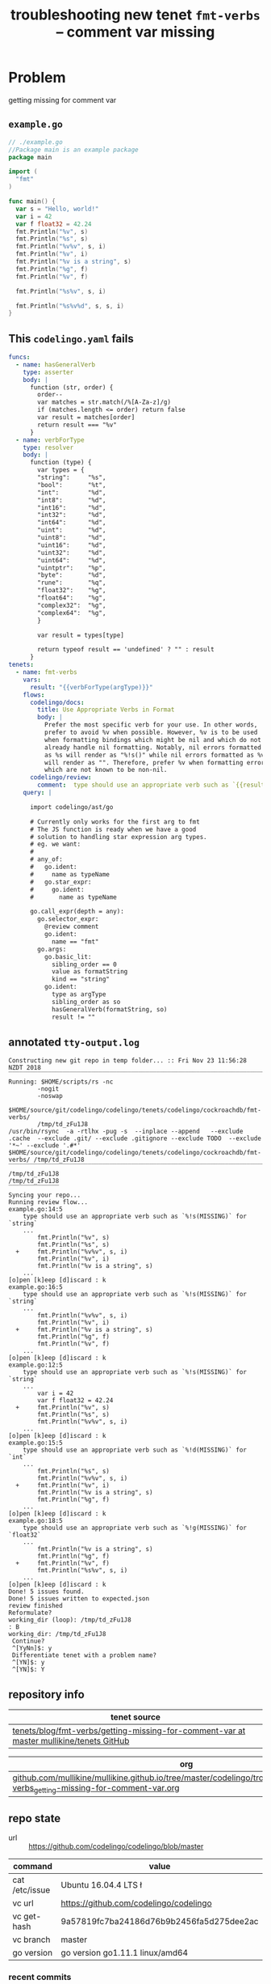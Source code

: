 #+TITLE: troubleshooting new tenet ~fmt-verbs~ -- comment var missing
#+HTML_HEAD: <link rel="stylesheet" type="text/css" href="https://mullikine.github.io/org-main.css"/>
#+HTML_HEAD: <link rel="stylesheet" type="text/css" href="https://mullikine.github.io/magit.css"/>

* Problem
getting missing for comment var

** ~example.go~
#+BEGIN_SRC go
  // ./example.go
  //Package main is an example package
  package main
  
  import (
  	"fmt"
  )
  
  func main() {
  	var s = "Hello, world!"
  	var i = 42
  	var f float32 = 42.24
  	fmt.Println("%v", s)
  	fmt.Println("%s", s)
  	fmt.Println("%v%v", s, i)
  	fmt.Println("%v", i)
  	fmt.Println("%v is a string", s)
  	fmt.Println("%g", f)
  	fmt.Println("%v", f)
  
  	fmt.Println("%s%v", s, i)
  
  	fmt.Println("%s%v%d", s, s, i)
  }
  
#+END_SRC

** This ~codelingo.yaml~ fails
#+BEGIN_SRC yaml
  funcs:
    - name: hasGeneralVerb
      type: asserter
      body: |
        function (str, order) {
          order--
          var matches = str.match(/%[A-Za-z]/g)
          if (matches.length <= order) return false
          var result = matches[order]
          return result === "%v"
        }
    - name: verbForType
      type: resolver
      body: |
        function (type) {
          var types = {
          "string":     "%s", 
          "bool":       "%t",
          "int":        "%d",
          "int8":       "%d",
          "int16":      "%d",
          "int32":      "%d",
          "int64":      "%d",
          "uint":       "%d",
          "uint8":      "%d",
          "uint16":     "%d",
          "uint32":     "%d",
          "uint64":     "%d",
          "uintptr":    "%p",
          "byte":       "%d",
          "rune":       "%q",
          "float32":    "%g", 
          "float64":    "%g",
          "complex32":  "%g",
          "complex64":  "%g",
          }
  
          var result = types[type]
  
          return typeof result == 'undefined' ? "" : result
        }
  tenets:
    - name: fmt-verbs
      vars:
        result: "{{verbForType(argType)}}"
      flows:
        codelingo/docs:
          title: Use Appropriate Verbs in Format
          body: |
            Prefer the most specific verb for your use. In other words, 
            prefer to avoid %v when possible. However, %v is to be used 
            when formatting bindings which might be nil and which do not 
            already handle nil formatting. Notably, nil errors formatted 
            as %s will render as "%!s()" while nil errors formatted as %v 
            will render as "". Therefore, prefer %v when formatting errors 
            which are not known to be non-nil.
        codelingo/review:
          comment:  type should use an appropriate verb such as `{{result}}` for `{{argType}}`
      query: |
  
        import codelingo/ast/go
  
        # Currently only works for the first arg to fmt
        # The JS function is ready when we have a good
        # solution to handling star expression arg types.
        # eg. we want:
        #
        # any_of:
        #   go.ident:
        #     name as typeName
        #   go.star_expr:
        #     go.ident:
        #       name as typeName
  
        go.call_expr(depth = any):
          go.selector_expr:
            @review comment
            go.ident:
              name == "fmt"
          go.args:   
            go.basic_lit:
              sibling_order == 0
              value as formatString
              kind == "string"
            go.ident:
              type as argType
              sibling_order as so
              hasGeneralVerb(formatString, so)
              result != ""
#+END_SRC

** annotated ~tty-output.log~
#+BEGIN_SRC text
  Constructing new git repo in temp folder... :: Fri Nov 23 11:56:28 NZDT 2018
  ‾‾‾‾‾‾‾‾‾‾‾‾‾‾‾‾‾‾‾‾‾‾‾‾‾‾‾‾‾‾‾‾‾‾‾‾‾‾‾‾‾‾‾‾‾‾‾‾‾‾‾‾‾‾‾‾‾‾‾‾‾‾‾‾‾‾‾‾‾‾‾‾‾‾‾‾
  Running: $HOME/scripts/rs -nc
          -nogit
          -noswap
          $HOME/source/git/codelingo/codelingo/tenets/codelingo/cockroachdb/fmt-verbs/
          /tmp/td_zFu1J8
  /usr/bin/rsync  -a -rtlhx -pug -s  --inplace --append   --exclude .cache  --exclude .git/ --exclude .gitignore --exclude TODO  --exclude '*~' --exclude '.#*'  $HOME/source/git/codelingo/codelingo/tenets/codelingo/cockroachdb/fmt-verbs/ /tmp/td_zFu1J8
  ‾‾‾‾‾‾‾‾‾‾‾‾‾‾‾‾‾‾‾‾‾‾‾‾‾‾‾‾‾‾‾‾‾‾‾‾‾‾‾‾‾‾‾‾‾‾‾‾‾‾‾‾‾‾‾‾‾‾‾‾‾‾‾‾‾‾‾‾‾‾‾‾‾‾‾‾‾‾‾‾‾‾‾‾‾‾‾‾‾‾‾‾‾‾‾‾‾‾‾‾‾‾‾‾‾‾‾‾‾‾‾‾‾‾‾‾‾‾‾‾‾‾‾‾‾‾‾‾‾‾‾‾‾‾‾‾‾‾‾‾‾‾‾‾‾‾‾‾‾‾‾‾‾‾‾‾‾‾‾‾‾‾‾‾‾‾‾‾‾‾‾‾‾‾‾‾‾‾‾‾‾‾‾‾‾‾‾‾‾‾‾‾‾‾‾‾‾‾‾‾‾‾‾‾‾‾‾‾‾‾‾‾‾‾‾‾‾‾‾‾‾‾‾‾‾‾‾‾‾‾‾‾‾‾‾‾‾‾‾‾‾‾‾‾‾‾‾‾‾‾
  /tmp/td_zFu1J8
  /tmp/td_zFu1J8
  ‾‾‾‾‾‾‾‾‾‾‾‾‾‾
  Syncing your repo...
  Running review flow...
  example.go:14:5
      type should use an appropriate verb such as `%!s(MISSING)` for `string`
      ...
          fmt.Println("%v", s)
          fmt.Println("%s", s)
    +     fmt.Println("%v%v", s, i)
          fmt.Println("%v", i)
          fmt.Println("%v is a string", s)
      ...
  [o]pen [k]eep [d]iscard : k
  example.go:16:5
      type should use an appropriate verb such as `%!s(MISSING)` for `string`
      ...
          fmt.Println("%v%v", s, i)
          fmt.Println("%v", i)
    +     fmt.Println("%v is a string", s)
          fmt.Println("%g", f)
          fmt.Println("%v", f)
      ...
  [o]pen [k]eep [d]iscard : k
  example.go:12:5
      type should use an appropriate verb such as `%!s(MISSING)` for `string`
      ...
          var i = 42
          var f float32 = 42.24
    +     fmt.Println("%v", s)
          fmt.Println("%s", s)
          fmt.Println("%v%v", s, i)
      ...
  [o]pen [k]eep [d]iscard : k
  example.go:15:5
      type should use an appropriate verb such as `%!d(MISSING)` for `int`
      ...
          fmt.Println("%s", s)
          fmt.Println("%v%v", s, i)
    +     fmt.Println("%v", i)
          fmt.Println("%v is a string", s)
          fmt.Println("%g", f)
      ...
  [o]pen [k]eep [d]iscard : k
  example.go:18:5
      type should use an appropriate verb such as `%!g(MISSING)` for `float32`
      ...
          fmt.Println("%v is a string", s)
          fmt.Println("%g", f)
    +     fmt.Println("%v", f)
          fmt.Println("%s%v", s, i)
      ...
  [o]pen [k]eep [d]iscard : k
  Done! 5 issues found.
  Done! 5 issues written to expected.json
  review finished
  Reformulate?
  working_dir (loop): /tmp/td_zFu1J8
  : B
  working_dir: /tmp/td_zFu1J8
   Continue?
   ^[YyNn]$: y
   Differentiate tenet with a problem name?
   ^[YN]$: y
   ^[YN]$: Y
#+END_SRC

** repository info
| tenet source
|-
| [[https://github.com/mullikine/tenets/tree/master/blog/fmt-verbs/getting-missing-for-comment-var][tenets/blog/fmt-verbs/getting-missing-for-comment-var at master  mullikine/tenets  GitHub]]

| org
|-
| [[https://github.com/mullikine/mullikine.github.io/tree/master/codelingo/troubleshooting/tenets/fmt-verbs_getting-missing-for-comment-var.org][github.com/mullikine/mullikine.github.io/tree/master/codelingo/troubleshooting/tenets/fmt-verbs_getting-missing-for-comment-var.org]]

** repo state
+ url :: https://github.com/codelingo/codelingo/blob/master

|command|value|
|-
|cat /etc/issue|Ubuntu 16.04.4 LTS \n \l
|vc url|https://github.com/codelingo/codelingo
|vc get-hash|9a57819fc7ba24186d76b9b2456fa5d275dee2ac
|vc branch|master
|go version|go version go1.11.1 linux/amd64

*** recent commits
#+BEGIN_SRC text
  commit 9a57819fc7ba24186d76b9b2456fa5d275dee2ac
  Merge: c91ab8f 0dff8b7
  Author: Daanikus <daanikus@gmail.com>
  
      Merge pull request #235 from Daanikus/cockroach-lll
  
  commit 0dff8b7e1ba9df8932b55e4781dccf71a112a256
  Merge: d37d5ff c91ab8f
  Author: Daanikus <daanikus@gmail.com>
  
#+END_SRC
*** ~.codelingoignore~
#+BEGIN_SRC text
  vendor/
#+END_SRC

** repo state
+ url :: git@github.com:mullikine/lingo/blob/master

|command|value|
|-
|cat /etc/issue|Ubuntu 16.04.4 LTS \n \l
|vc url|git@github.com:mullikine/lingo
|vc get-hash|88ea7cd829c5368c565e143a1395946fc83f0d2d
|vc branch|master
|go version|go version go1.11.1 linux/amd64

*** recent commits
#+BEGIN_SRC text
  commit 88ea7cd829c5368c565e143a1395946fc83f0d2d
  Author: Emerson Wood <13581922+emersonwood@users.noreply.github.com>
  
      Update version v0.7.2 (#433)
  
  commit 9322dc849176903ad1e543f16edff82c0cccd0ea
  Merge: 5660a4b 35e69f7
  Author: BlakeMScurr <blake@codelingo.io>
  
      Merge pull request #399 from BlakeMScurr/update-default
#+END_SRC
